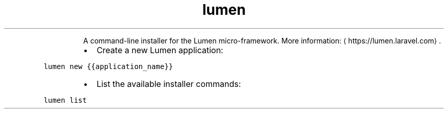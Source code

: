 .TH lumen
.PP
.RS
A command\-line installer for the Lumen micro\-framework.
More information: \[la]https://lumen.laravel.com\[ra]\&.
.RE
.RS
.IP \(bu 2
Create a new Lumen application:
.RE
.PP
\fB\fClumen new {{application_name}}\fR
.RS
.IP \(bu 2
List the available installer commands:
.RE
.PP
\fB\fClumen list\fR
